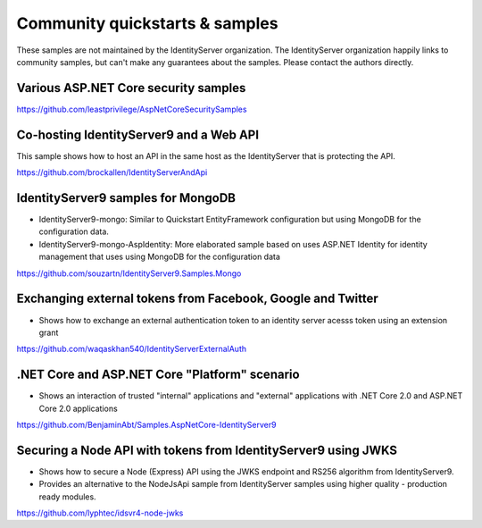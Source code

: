 Community quickstarts & samples
===============================
These samples are not maintained by the IdentityServer organization.
The IdentityServer organization happily links to community samples, but can't make any guarantees about the samples.
Please contact the authors directly.

Various ASP.NET Core security samples
^^^^^^^^^^^^^^^^^^^^^^^^^^^^^^^^^^^^^
https://github.com/leastprivilege/AspNetCoreSecuritySamples

Co-hosting IdentityServer9 and a Web API
^^^^^^^^^^^^^^^^^^^^^^^^^^^^^^^^^^^^^^^^
This sample shows how to host an API in the same host as the IdentityServer that is protecting the API.

https://github.com/brockallen/IdentityServerAndApi

IdentityServer9 samples for MongoDB
^^^^^^^^^^^^^^^^^^^^^^^^^^^^^^^^^^^
* IdentityServer9-mongo: Similar to Quickstart EntityFramework configuration but using MongoDB for the configuration data.
* IdentityServer9-mongo-AspIdentity: More elaborated sample based on uses ASP.NET Identity for identity management that uses using MongoDB for the configuration data

https://github.com/souzartn/IdentityServer9.Samples.Mongo

Exchanging external tokens from Facebook, Google and Twitter
^^^^^^^^^^^^^^^^^^^^^^^^^^^^^^^^^^^^^^^^^^^^^^^^^^^^^^^^^^^^
* Shows how to exchange an external authentication token to an identity server acesss token using an extension grant

https://github.com/waqaskhan540/IdentityServerExternalAuth


.NET Core and ASP.NET Core "Platform" scenario
^^^^^^^^^^^^^^^^^^^^^^^^^^^^^^^^^^^^^^^^^^^^^^
* Shows an interaction of trusted "internal" applications and "external" applications with .NET Core 2.0 and ASP.NET Core 2.0 applications
https://github.com/BenjaminAbt/Samples.AspNetCore-IdentityServer9


Securing a Node API with tokens from IdentityServer9 using JWKS
^^^^^^^^^^^^^^^^^^^^^^^^^^^^^^^^^^^^^^^^^^^^^^^^^^^^^^^^^^^^^^^
* Shows how to secure a Node (Express) API using the JWKS endpoint and RS256 algorithm from IdentityServer9.
* Provides an alternative to the NodeJsApi sample from IdentityServer samples using higher quality - production ready modules.

https://github.com/lyphtec/idsvr4-node-jwks
